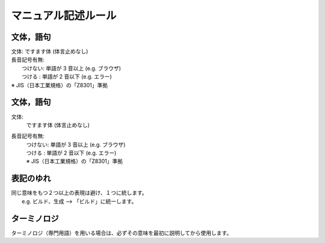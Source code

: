 ======================
マニュアル記述ルール
======================

文体，語句
==========
| 文体: ですます体 (体言止めなし)
| 長音記号有無:
|   つけない: 単語が 3 音以上 (e.g. ブラウザ)
|   つける  : 単語が 2 音以下 (e.g. エラー)
| ※ JIS（日本工業規格）の「Z8301」準拠

文体，語句
==========
文体:
  | ですます体 (体言止めなし)
長音記号有無:
  | つけない: 単語が 3 音以上 (e.g. ブラウザ)
  | つける  : 単語が 2 音以下 (e.g. エラー)
  | ※ JIS（日本工業規格）の「Z8301」準拠


表記のゆれ
==========

| 同じ意味をもつ２つ以上の表現は避け、１つに統します。
|  e.g. ビルド、生成  --> 「ビルド」に統一します。

ターミノロジ
============

| ターミノロジ（専門用語）を用いる場合は、必ずその意味を最初に説明してから使用します。
